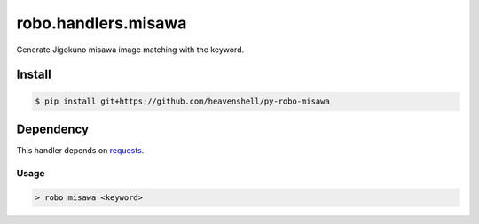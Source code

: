 robo.handlers.misawa
====================
.. image:: https://travis-ci.org/heavenshell/py-robo-misawa.svg
    :target: https://travis-ci.org/heavenshell/py-robo-misawa

Generate Jigokuno misawa image matching with the keyword.

Install
-------

.. code::

  $ pip install git+https://github.com/heavenshell/py-robo-misawa

Dependency
----------

This handler depends on `requests <http://docs.python-requests.org/en/latest/>`_.

Usage
~~~~~
.. code::

  > robo misawa <keyword>
